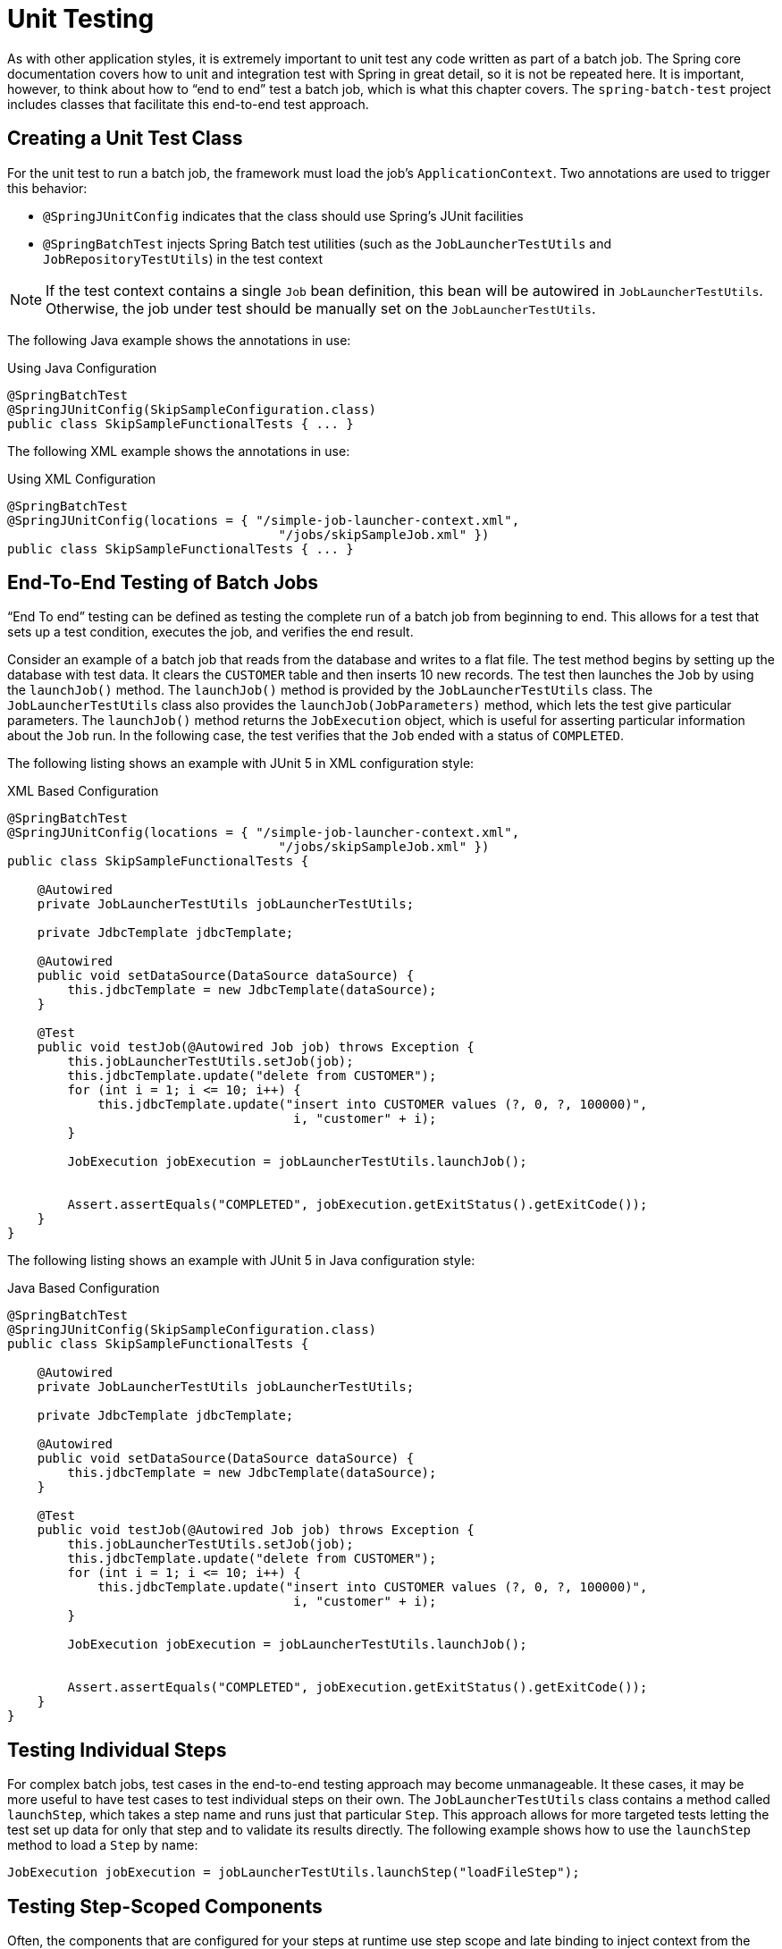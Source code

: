 
[[testing]]
= Unit Testing

ifndef::onlyonetoggle[]
endif::onlyonetoggle[]

As with other application styles, it is extremely important to unit test any code written
as part of a batch job. The Spring core documentation covers how to unit and integration
test with Spring in great detail, so it is not be repeated here. It is important, however,
to think about how to "`end to end`" test a batch job, which is what this chapter covers.
The `spring-batch-test` project includes classes that facilitate this end-to-end test
approach.

[[creatingUnitTestClass]]
== Creating a Unit Test Class

For the unit test to run a batch job, the framework must load the job's
`ApplicationContext`. Two annotations are used to trigger this behavior:

* `@SpringJUnitConfig` indicates that the class should use Spring's
JUnit facilities
* `@SpringBatchTest` injects Spring Batch test utilities (such as the
`JobLauncherTestUtils` and `JobRepositoryTestUtils`) in the test context

NOTE: If the test context contains a single `Job` bean definition, this
bean will be autowired in `JobLauncherTestUtils`. Otherwise, the job
under test should be manually set on the `JobLauncherTestUtils`.

[role="javaContent"]
The following Java example shows the annotations in use:

.Using Java Configuration
[source, java, role="javaContent"]
----
@SpringBatchTest
@SpringJUnitConfig(SkipSampleConfiguration.class)
public class SkipSampleFunctionalTests { ... }
----

[role="xmlContent"]
The following XML example shows the annotations in use:

.Using XML Configuration
[source, java, role="xmlContent"]
----
@SpringBatchTest
@SpringJUnitConfig(locations = { "/simple-job-launcher-context.xml",
                                    "/jobs/skipSampleJob.xml" })
public class SkipSampleFunctionalTests { ... }
----

[[endToEndTesting]]
== End-To-End Testing of Batch Jobs

"`End To end`" testing can be defined as testing the complete run of a batch job from
beginning to end. This allows for a test that sets up a test condition, executes the job,
and verifies the end result.

Consider an example of a batch job that reads from the database and writes to a flat file.
The test method begins by setting up the database with test data. It clears the `CUSTOMER`
table and then inserts 10 new records. The test then launches the `Job` by using the
`launchJob()` method. The `launchJob()` method is provided by the `JobLauncherTestUtils`
class. The `JobLauncherTestUtils` class also provides the `launchJob(JobParameters)`
method, which lets the test give particular parameters. The `launchJob()` method
returns the `JobExecution` object, which is useful for asserting particular information
about the `Job` run. In the following case, the test verifies that the `Job` ended with
a status of `COMPLETED`.

[role="xmlContent"]
The following listing shows an example with JUnit 5 in XML configuration style:

.XML Based Configuration
[source, java, role="xmlContent"]
----
@SpringBatchTest
@SpringJUnitConfig(locations = { "/simple-job-launcher-context.xml",
                                    "/jobs/skipSampleJob.xml" })
public class SkipSampleFunctionalTests {

    @Autowired
    private JobLauncherTestUtils jobLauncherTestUtils;

    private JdbcTemplate jdbcTemplate;

    @Autowired
    public void setDataSource(DataSource dataSource) {
        this.jdbcTemplate = new JdbcTemplate(dataSource);
    }

    @Test
    public void testJob(@Autowired Job job) throws Exception {
        this.jobLauncherTestUtils.setJob(job);
        this.jdbcTemplate.update("delete from CUSTOMER");
        for (int i = 1; i <= 10; i++) {
            this.jdbcTemplate.update("insert into CUSTOMER values (?, 0, ?, 100000)",
                                      i, "customer" + i);
        }

        JobExecution jobExecution = jobLauncherTestUtils.launchJob();


        Assert.assertEquals("COMPLETED", jobExecution.getExitStatus().getExitCode());
    }
}
----

[role="javaContent"]
The following listing shows an example with JUnit 5 in Java configuration style:

.Java Based Configuration
[source, java, role="javaContent"]
----
@SpringBatchTest
@SpringJUnitConfig(SkipSampleConfiguration.class)
public class SkipSampleFunctionalTests {

    @Autowired
    private JobLauncherTestUtils jobLauncherTestUtils;

    private JdbcTemplate jdbcTemplate;

    @Autowired
    public void setDataSource(DataSource dataSource) {
        this.jdbcTemplate = new JdbcTemplate(dataSource);
    }

    @Test
    public void testJob(@Autowired Job job) throws Exception {
        this.jobLauncherTestUtils.setJob(job);
        this.jdbcTemplate.update("delete from CUSTOMER");
        for (int i = 1; i <= 10; i++) {
            this.jdbcTemplate.update("insert into CUSTOMER values (?, 0, ?, 100000)",
                                      i, "customer" + i);
        }

        JobExecution jobExecution = jobLauncherTestUtils.launchJob();


        Assert.assertEquals("COMPLETED", jobExecution.getExitStatus().getExitCode());
    }
}
----

[[testingIndividualSteps]]
== Testing Individual Steps

For complex batch jobs, test cases in the end-to-end testing approach may become
unmanageable. It these cases, it may be more useful to have test cases to test individual
steps on their own. The `JobLauncherTestUtils` class contains a method called `launchStep`,
which takes a step name and runs just that particular `Step`. This approach allows for
more targeted tests letting the test set up data for only that step and to validate its
results directly. The following example shows how to use the `launchStep` method to load a
`Step` by name:

[source, java]
----
JobExecution jobExecution = jobLauncherTestUtils.launchStep("loadFileStep");
----



[[testing-step-scoped-components]]
== Testing Step-Scoped Components

Often, the components that are configured for your steps at runtime use step scope and
late binding to inject context from the step or job execution. These are tricky to test as
standalone components, unless you have a way to set the context as if they were in a step
execution. That is the goal of two components in Spring Batch:
`StepScopeTestExecutionListener` and `StepScopeTestUtils`.

The listener is declared at the class level, and its job is to create a step execution
context for each test method, as the following example shows:

[source, java]
----
@SpringJUnitConfig
@TestExecutionListeners( { DependencyInjectionTestExecutionListener.class,
    StepScopeTestExecutionListener.class })
public class StepScopeTestExecutionListenerIntegrationTests {

    // This component is defined step-scoped, so it cannot be injected unless
    // a step is active...
    @Autowired
    private ItemReader<String> reader;

    public StepExecution getStepExecution() {
        StepExecution execution = MetaDataInstanceFactory.createStepExecution();
        execution.getExecutionContext().putString("input.data", "foo,bar,spam");
        return execution;
    }

    @Test
    public void testReader() {
        // The reader is initialized and bound to the input data
        assertNotNull(reader.read());
    }

}
----

There are two `TestExecutionListeners`. One is the regular Spring Test framework, which
handles dependency injection from the configured application context to inject the reader.
The other is the Spring Batch `StepScopeTestExecutionListener`. It works by looking for a
factory method in the test case for a `StepExecution`, using that as the context for the
test method, as if that execution were active in a `Step` at runtime. The factory method
is detected by its signature (it must return a `StepExecution`). If a factory method is
not provided, a default `StepExecution` is created.

Starting from v4.1, the `StepScopeTestExecutionListener` and
`JobScopeTestExecutionListener` are imported as test execution listeners
if the test class is annotated with `@SpringBatchTest`. The preceding test
example can be configured as follows:

[source, java]
----
@SpringBatchTest
@SpringJUnitConfig
public class StepScopeTestExecutionListenerIntegrationTests {

    // This component is defined step-scoped, so it cannot be injected unless
    // a step is active...
    @Autowired
    private ItemReader<String> reader;

    public StepExecution getStepExecution() {
        StepExecution execution = MetaDataInstanceFactory.createStepExecution();
        execution.getExecutionContext().putString("input.data", "foo,bar,spam");
        return execution;
    }

    @Test
    public void testReader() {
        // The reader is initialized and bound to the input data
        assertNotNull(reader.read());
    }

}
----

The listener approach is convenient if you want the duration of the step scope to be the
execution of the test method. For a more flexible but more invasive approach, you can use
the `StepScopeTestUtils`. The following example counts the number of items available in
the reader shown in the previous example:

[source, java]
----
int count = StepScopeTestUtils.doInStepScope(stepExecution,
    new Callable<Integer>() {
      public Integer call() throws Exception {

        int count = 0;

        while (reader.read() != null) {
           count++;
        }
        return count;
    }
});
----

[[validatingOutputFiles]]
== Validating Output Files

When a batch job writes to the database, it is easy to query the database to verify that
the output is as expected. However, if the batch job writes to a file, it is equally
important that the output be verified. Spring Batch provides a class called `AssertFile`
to facilitate the verification of output files. The method called `assertFileEquals` takes
two `File` objects (or two `Resource` objects) and asserts, line by line, that the two
files have the same content. Therefore, it is possible to create a file with the expected
output and to compare it to the actual result, as the following example shows:

[source, java]
----
private static final String EXPECTED_FILE = "src/main/resources/data/input.txt";
private static final String OUTPUT_FILE = "target/test-outputs/output.txt";

AssertFile.assertFileEquals(new FileSystemResource(EXPECTED_FILE),
                            new FileSystemResource(OUTPUT_FILE));
----

[[mockingDomainObjects]]
== Mocking Domain Objects

Another common issue encountered while writing unit and integration tests for Spring Batch
components is how to mock domain objects. A good example is a `StepExecutionListener`, as
the following code snippet shows:

[source, java]
----
public class NoWorkFoundStepExecutionListener extends StepExecutionListenerSupport {

    public ExitStatus afterStep(StepExecution stepExecution) {
        if (stepExecution.getReadCount() == 0) {
            return ExitStatus.FAILED;
        }
        return null;
    }
}
----

The framework provides the preceding listener example and checks a `StepExecution`
for an empty read count, thus signifying that no work was done. While this example is
fairly simple, it serves to illustrate the types of problems that you may encounter when
you try to unit test classes that implement interfaces requiring Spring Batch domain
objects. Consider the following unit test for the listener's in the preceding example:

[source, java]
----
private NoWorkFoundStepExecutionListener tested = new NoWorkFoundStepExecutionListener();

@Test
public void noWork() {
    StepExecution stepExecution = new StepExecution("NoProcessingStep",
                new JobExecution(new JobInstance(1L, new JobParameters(),
                                 "NoProcessingJob")));

    stepExecution.setExitStatus(ExitStatus.COMPLETED);
    stepExecution.setReadCount(0);

    ExitStatus exitStatus = tested.afterStep(stepExecution);
    assertEquals(ExitStatus.FAILED.getExitCode(), exitStatus.getExitCode());
}
----

Because the Spring Batch domain model follows good object-oriented principles, the
`StepExecution` requires a `JobExecution`, which requires a `JobInstance` and
`JobParameters`, to create a valid `StepExecution`. While this is good in a solid domain
model, it does make creating stub objects for unit testing verbose. To address this issue,
the Spring Batch test module includes a factory for creating domain objects:
`MetaDataInstanceFactory`. Given this factory, the unit test can be updated to be more
concise, as the following example shows:

[source, java]
----
private NoWorkFoundStepExecutionListener tested = new NoWorkFoundStepExecutionListener();

@Test
public void testAfterStep() {
    StepExecution stepExecution = MetaDataInstanceFactory.createStepExecution();

    stepExecution.setExitStatus(ExitStatus.COMPLETED);
    stepExecution.setReadCount(0);

    ExitStatus exitStatus = tested.afterStep(stepExecution);
    assertEquals(ExitStatus.FAILED.getExitCode(), exitStatus.getExitCode());
}
----

The preceding method for creating a simple `StepExecution` is only one convenience method
available within the factory. You can find a full method listing in its
link:$$http://docs.spring.io/spring-batch/apidocs/org/springframework/batch/test/MetaDataInstanceFactory.html$$[Javadoc].
